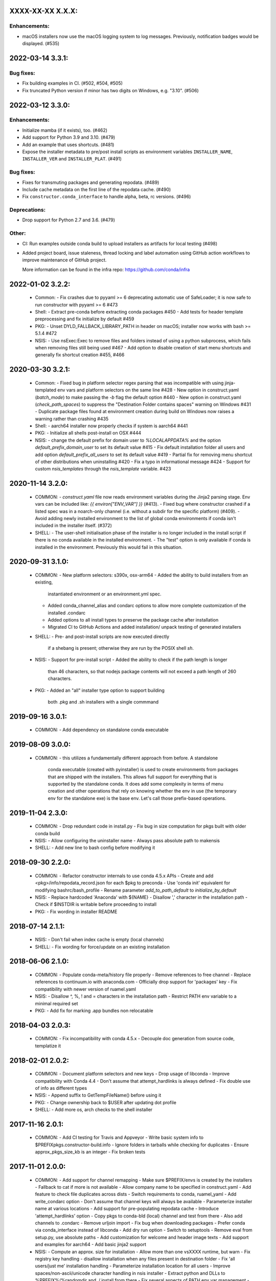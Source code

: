 .. current developments

XXXX-XX-XX   X.X.X:
===================

Enhancements:
-------------

* macOS installers now use the macOS logging system to log
  messages. Previously, notification badges would be displayed. (#535)


2022-03-14   3.3.1:
===================

Bug fixes:
----------

* Fix building examples in CI. (#502, #504, #505)

* Fix truncated Python version if minor has two digits on Windows,
  e.g. "3.10". (#506)



2022-03-12   3.3.0:
===================

Enhancements:
-------------

* Initialize mamba (if it exists), too. (#462)
* Add support for Python 3.9 and 3.10. (#479)
* Add an example that uses shortcuts. (#481)
* Expose the installer metadata to pre/post install scripts
  as environment variables ``INSTALLER_NAME``, ``INSTALLER_VER``
  and ``INSTALLER_PLAT``. (#491)

Bug fixes:
----------

* Fixes for transmuting packages and generating repodata. (#489)
* Include cache metadata on the first line of the repodata cache. (#490)
* Fix ``constructor.conda_interface`` to handle alpha, beta, rc versions. (#496)

Deprecations:
-------------

* Drop support for Python 2.7 and 3.6. (#479)

Other:
------

* CI: Run examples outside conda build to upload installers as artifacts for local testing (#498)
* Added project board, issue staleness, thread locking and label automation
  using GitHub action workflows to improve maintenance of GitHub project.

  More information can be found in the infra repo: https://github.com/conda/infra



2022-01-02   3.2.2:
===================
  * Common:
    - Fix crashes due to pyyaml >= 6 deprecating automatic use of SafeLoader; it is now safe to run constructor with pyyaml >= 6 #473

  * Shell:
    - Extract pre-conda before extracting conda packages #450
    - Add tests for header template preprocessing and fix initialize by default #459

  * PKG:
    - Unset DYLD_FALLBACK_LIBRARY_PATH in header on macOS; installer now works with bash >= 5.1.4 #472

  * NSIS:
    - Use nsExec:Exec to remove files and folders instead of using a python subprocess, which fails when removing files still being used #467
    - Add option to disable creation of start menu shortcuts and generally fix shortcut creation #455, #466


2020-03-30   3.2.1:
===================
  * Common:
    - Fixed bug in platform selector regex parsing that was incompatible with using jinja-templated env vars and platform selectors on the same line #428
    - New option in construct.yaml (`batch_mode`) to make passing the `-b` flag the default option #440
    - New option in construct.yaml (`check_path_spaces`) to suppress the "Destination Folder contains spaces" warning on Windows #431
    - Duplicate package files found at environment creation during build on Windows now raises a warning rather than crashing #435

  * Shell:
    - aarch64 installer now properly checks if system is aarch64 #441

  * PKG:
    - Initialize all shells post-install on OSX #444

  * NSIS:
    - change the default prefix for domain user to `%LOCALAPPDATA%` and the option `default_prefix_domain_user` to set its default value #415
    - Fix default installation folder all users and add option `default_prefix_all_users` to set its default value #419
    - Partial fix for removing menu shortcut of other distributions when uninstalling #420
    - Fix a typo in informational message #424
    - Support for custom `nsis_templates` through the `nsis_template` variable. #423


2020-11-14   3.2.0:
===================
  * COMMON:
    - `construct.yaml` file now reads environment variables during the Jinja2 parsing stage. Env vars can be included like: `{{ environ["ENV_VAR"] }}` (#413).
    - Fixed bug where constructor crashed if a listed spec was in a noarch-only channel (i.e. without a subdir for the specific platform) (#409).
    - Avoid adding newly installed environment to the list of global conda environments if conda isn't included in the installer itself. (#372)

  * SHELL:
    - The user-shell initialisation phase of the installer is no longer included in the install script if there is no conda available in the installed environment.
    - The "test" option is only available if conda is installed in the environment. Previously this would fail in this situation.

2020-09-31   3.1.0:
===================
  * COMMON:
    - New platform selectors: s390x, osx-arm64
    - Added the ability to build installers from an existing,
      instantiated environment or an environment.yml spec.
    - Added conda_channel_alias and condarc options to allow
      more complete customization of the installed .condarc
    - Added options to all install types to preserve the
      package cache after installation
    - Migrated CI to GitHub Actions and added installation/
      unpack testing of generated installers

  * SHELL:
    - Pre- and post-install scripts are now executed directly
      if a shebang is present; otherwise they are run by the
      POSIX shell `sh`.

  * NSIS:
    - Support for pre-install script
    - Added the ability to check if the path length is longer
      than 46 characters, so that nodejs package contents will
      not exceed a path length of 260 characters.

  * PKG:
    - Added an "all" installer type option to support building
      both .pkg and .sh installers with a single commmand

2019-09-16   3.0.1:
===================
  * COMMON:
    - Add dependency on standalone conda executable

2019-08-09   3.0.0:
===================
  * COMMON:
    - this utilizes a fundamentally different approach from before.  A standalone
      conda executable (created with pyinstaller) is used to create environments
      from packages that are shipped with the installers. This allows full support
      for everything that is supported by the standalone conda.  It does add some
      complexity in terms of menu creation and other operations that rely on
      knowing whether the env in use (the temporary env for the standalone exe) is
      the base env.  Let's call those prefix-based operations.

2019-11-04   2.3.0:
===================
  * COMMON:
    - Drop redundant code in install.py
    - Fix bug in size computation for pkgs built with older conda build

  * NSIS:
    - Allow configuring the uninstaller name
    - Always pass absolute path to makensis

  * SHELL:
    - Add new line to bash config before modifying it

2018-09-30   2.2.0:
===================
  * COMMON:
    - Refactor constructor internals to use conda 4.5.x APIs
    - Create and add <pkg>/info/repodata_record.json for each $pkg to preconda
    - Use 'conda init' equivalent for modifying bashrc/bash_profile
    - Rename parameter `add_to_path_default` to `initialize_by_default`

  * NSIS:
    - Replace hardcoded 'Anaconda' with ${NAME}
    - Disallow ',' character in the installation path
    - Check if $INSTDIR is writable before proceeding to install

  * PKG:
    - Fix wording in installer README


2018-07-14   2.1.1:
===================
  * NSIS:
    - Don't fail when index cache is empty (local channels)

  * SHELL:
    - Fix wording for force/update on an existing installation


2018-06-06   2.1.0:
===================
  * COMMON:
    - Populate conda-meta/history file properly
    - Remove references to free channel
    - Replace references to continuum.io with anaconda.com
    - Officially drop support for 'packages' key
    - Fix compatibility with newer version of ruamel.yaml

  * NSIS:
    - Disallow ^, %, ! and = characters in the installation path
    - Restrict PATH env variable to a minimal required set

  * PKG:
    - Add fix for marking .app bundles non relocatable


2018-04-03   2.0.3:
===================
  * COMMON:
    - Fix incompatibility with conda 4.5.x
    - Decouple doc generation from source code, templatize it


2018-02-01   2.0.2:
===================
  * COMMON:
    - Document platform selectors and new keys
    - Drop usage of libconda
    - Improve compatibility with Conda 4.4
    - Don't assume that attempt_hardlinks is always defined
    - Fix double use of info as different types

  * NSIS:
    - Append suffix to GetTempFileName() before using it

  * PKG:
    - Change ownership back to $USER after updating dot profile

  * SHELL:
    - Add more os, arch checks to the shell installer

2017-11-16   2.0.1:
===================
  * COMMON:
    - Add CI testing for Travis and Appveyor
    - Write basic system info to $PREFIX\pkgs\.constructor-build.info
    - Ignore folders in tarballs while checking for duplicates
    - Ensure approx_pkgs_size_kb is an integer
    - Fix broken tests


2017-11-01   2.0.0:
===================
  * COMMON:
    - Add support for channel remapping
    - Make sure $PREFIX/envs is created by the installers
    - Fallback to cat if more is not available
    - Allow company name to be specified in construct.yaml
    - Add feature to check file duplicates across dists
    - Switch requirements to conda, ruamel_yaml
    - Add write_condarc option
    - Don't assume that channel keys will always be available
    - Parameterize installer name at various locations
    - Add support for pre-populating repodata cache
    - Introduce 'attempt_hardlinks' option
    - Copy pkgs to conda-bld (local) channel and test from there
    - Also add channels to .condarc
    - Remove urljoin import
    - Fix bug when downloading packages
    - Prefer conda via conda_interface instead of libconda
    - Add dry run option
    - Switch to setuptools
    - Remove eval from setup.py, use absolute paths
    - Add customization for welcome and header image texts
    - Add support and examples for aarch64
    - Add basic jinja2 support

  * NSIS:
    - Compute an approx. size for installation
    - Allow more than one vsXXXX runtime, but warn
    - Fix registry key handling
    - disallow installation when any files present in destination folder
    - Fix 'all users/just me' installation handling
    - Parameterize installation location for all users
    - Improve spaces/non-ascii/unicode character handling in nsis installer
    - Extract python and DLLs to %PREFIX%/%randomdir and ./.install from there
    - Fix several aspects of PATH env var management
    - Fix wording in Windows installer
    - Change AddToPath to not be the default
    - Add support for command line installation for Windows
    - Use ctypes for creating hard links on win
    - NSIS: Copy index cache directory
    - Fix issue when using conda to solve on windows
    - Add ability to make nsis verbose
    - Remove menus of all conda envs during uninstall
    - Add ability to provide defaults for custom options

  * PKG:
    - Add support for signing the pkg installer
    - Flip enable_{anywhere,localSystem}

  * SHELL:
    - Warn user if PYTHONPATH env var is set
    - Handle spaces in path to be patched
    - Compress non tarball files into preconda.tar.bz2
    - Standardise header.sh redirects
    - Add -t option to test the installer
    - Use getopt if available, fallback to getopts
    - Add more tests for RUNNING_SHELL
    - Remove bashisms from header.sh, using only POSIX, split tar and bunzip2


2017-08-XX   1.7.0:
===================
  * add support for creating .pkg installers on OSX, #98


2017-??-??   1.6.0:
===================
  * ???


2017-03-30   1.5.5:
===================
  * proved access to LD_LIBRARY_PATH in Linux install scripts by storing it
    as OLD_LD_LIBRARY_PATH
  * replace '//' by '/' for install.py --root-prefix option
  * turn error about wrong menu_packages into warning
  * add warning to shell installers when bzip2 is not executable


2017-02-16   1.5.4:
===================
  * skip binary prefix replacement on Windows, #62
  * add writing empty conda-meta/history upon installation


2017-01-31   1.5.3:
===================
  * update Visual Studio version map to with with Python 3.6 on Windows
  * add unicode line, update version comment, #61
  * add --clean (cache) option


2017-01-12   1.5.2:
===================
  * unlink files prior to writing with a new prefix, #58
  * fix test against NSIS 3.01


2017-01-06   1.5.1:
===================
  * add --cache-dir option, which defaults to CONSTRUCTOR_CACHE when set,
    or ~/.conda/constructor otherwise
  * fix typo


2016-11-07   1.5.0:
===================
  * add -u (update) option to resulting .sh installer, see #46


2016-10-20   1.4.2:
===================
  * allow '-' character in version


2016-10-19   1.4.1:
===================
  * add simple check for valid name and version


2016-10-06   1.4.0:
===================
  * add menu_packages key in construct.yaml


2016-09-15   1.3.4:
===================
  * add -s option to shell installer to run without executing user-defined
    scripts, basically #44
  * allow NSIS 3 to be used to Windows


2016-09-12   1.3.3:
===================
  * add support for 'noarch' packages


2016-08-11   1.3.2:
===================
  * bug: allow '-' in package name, when using 'exlcude' key


2016-07-19   1.3.1:
===================
  * add pkgs/urls.txt to be compatible with current conda
  * add 'md5' and 'installed_by' keys to conda-meta/<dist>.json metadata
    for installed packages


2016-07-08   1.3.0:
===================
  * add ability to run `post-link` scripts (inside conda packages) on Windows
  * add ability to run post install `.bat` scripts on Windows
  * improve install logic on Unix, replace post.py by custom install.py,
    which is independent of conda
  * remove dependency on conda, we now use libconda, which also means that
    constructor can be installed into a non-root environment


2016-06-24   1.2.1:
===================
  * compatibility with conda 4.1, see #26
  * include urls.txt in the pkgs, #27
  * skip machine type check in batch mode (Unix)


2016-04-07   1.2.0:
===================
  * ensure empty lists are handled correctly with selectors
  * add keep_pkgs option to construct.yaml


2016-03-24   1.1.0:
===================
  * add support for pre and post install scripts on Unix
  * fix issues related to non x86 platforms
  * add default_prefix support for Windows, see #7 and #14


2016-03-02   1.0.0:
===================
  * initial release
